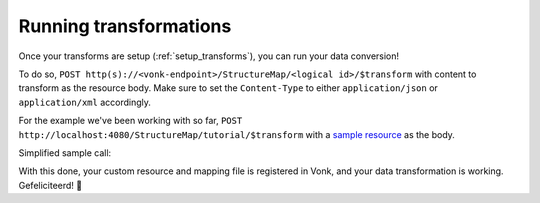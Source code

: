 .. _running_transforms:

Running transformations
=======================

Once your transforms are setup (:ref:`setup_transforms`), you can run your data conversion!

To do so, ``POST http(s)://<vonk-endpoint>/StructureMap/<logical id>/$transform`` with content to transform as the resource body. Make sure to set the ``Content-Type`` to either ``application/json`` or ``application/xml`` accordingly.

For the example we've been working with so far, ``POST http://localhost:4080/StructureMap/tutorial/$transform`` with a `sample resource <https://simplifier.net/fhirmapper/FakeInpatientDrugChart-example/~json>`_ as the body.

Simplified sample call:

.. image:: ../images/sample-convert-output.png
  :align: center

With this done, your custom resource and mapping file is registered in Vonk, and your data transformation is working. Gefeliciteerd! 🎉

